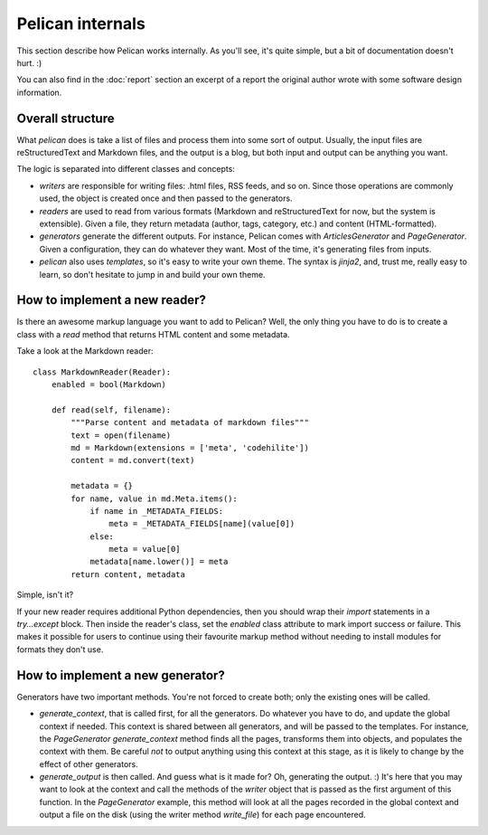 Pelican internals
#################

This section describe how Pelican works internally. As you'll see, it's
quite simple, but a bit of documentation doesn't hurt.  :)

You can also find in the :doc:`report` section an excerpt of a report the
original author wrote with some software design information.

.. _report: :doc:`report`

Overall structure
=================

What `pelican` does is take a list of files and process them into some
sort of output. Usually, the input files are reStructuredText and Markdown
files, and the output is a blog, but both input and output can be anything you
want.

The logic is separated into different classes and concepts:

* `writers` are responsible for writing files: .html files, RSS feeds, and so
  on. Since those operations are commonly used, the object is created once and
  then passed to the generators.

* `readers` are used to read from various formats (Markdown and
  reStructuredText for now, but the system is extensible). Given a file, they return
  metadata (author, tags, category, etc.) and content (HTML-formatted).

* `generators` generate the different outputs. For instance, Pelican comes with
  `ArticlesGenerator` and `PageGenerator`. Given a configuration, they can do
  whatever they want. Most of the time, it's generating files from inputs.

* `pelican` also uses `templates`, so it's easy to write your own theme. The
  syntax is `jinja2`, and, trust me, really easy to learn, so don't hesitate
  to jump in and build your own theme.

How to implement a new reader?
==============================

Is there an awesome markup language you want to add to Pelican?
Well, the only thing you have to do is to create a class with a `read`
method that returns HTML content and some metadata.

Take a look at the Markdown reader::

    class MarkdownReader(Reader):
        enabled = bool(Markdown)

        def read(self, filename):
            """Parse content and metadata of markdown files"""
            text = open(filename)
            md = Markdown(extensions = ['meta', 'codehilite'])
            content = md.convert(text)
            
            metadata = {}
            for name, value in md.Meta.items():
                if name in _METADATA_FIELDS:
                    meta = _METADATA_FIELDS[name](value[0])
                else:
                    meta = value[0]
                metadata[name.lower()] = meta
            return content, metadata

Simple, isn't it?

If your new reader requires additional Python dependencies, then you should wrap
their `import` statements in a `try...except` block.  Then inside the reader's
class, set the `enabled` class attribute to mark import success or failure.
This makes it possible for users to continue using their favourite markup method
without needing to install modules for formats they don't use.

How to implement a new generator?
=================================

Generators have two important methods. You're not forced to create
both; only the existing ones will be called.

* `generate_context`, that is called first, for all the generators.
  Do whatever you have to do, and update the global context if needed. This
  context is shared between all generators, and will be passed to the
  templates. For instance, the `PageGenerator` `generate_context` method finds
  all the pages, transforms them into objects, and populates the context with
  them. Be careful *not* to output anything using this context at this stage,
  as it is likely to change by the effect of other generators.

* `generate_output` is then called. And guess what is it made for? Oh,
  generating the output.  :) It's here that you may want to look at the context
  and call the methods of the `writer` object that is passed as the first
  argument of this function. In the `PageGenerator` example, this method will
  look at all the pages recorded in the global context and output a file on
  the disk (using the writer method `write_file`) for each page encountered.
